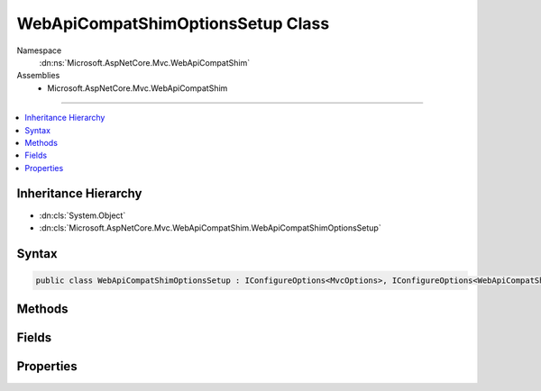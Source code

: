 

WebApiCompatShimOptionsSetup Class
==================================





Namespace
    :dn:ns:`Microsoft.AspNetCore.Mvc.WebApiCompatShim`
Assemblies
    * Microsoft.AspNetCore.Mvc.WebApiCompatShim

----

.. contents::
   :local:



Inheritance Hierarchy
---------------------


* :dn:cls:`System.Object`
* :dn:cls:`Microsoft.AspNetCore.Mvc.WebApiCompatShim.WebApiCompatShimOptionsSetup`








Syntax
------

.. code-block:: csharp

    public class WebApiCompatShimOptionsSetup : IConfigureOptions<MvcOptions>, IConfigureOptions<WebApiCompatShimOptions>








.. dn:class:: Microsoft.AspNetCore.Mvc.WebApiCompatShim.WebApiCompatShimOptionsSetup
    :hidden:

.. dn:class:: Microsoft.AspNetCore.Mvc.WebApiCompatShim.WebApiCompatShimOptionsSetup

Methods
-------

.. dn:class:: Microsoft.AspNetCore.Mvc.WebApiCompatShim.WebApiCompatShimOptionsSetup
    :noindex:
    :hidden:

    
    .. dn:method:: Microsoft.AspNetCore.Mvc.WebApiCompatShim.WebApiCompatShimOptionsSetup.Configure(Microsoft.AspNetCore.Mvc.MvcOptions)
    
        
    
        
        :type options: Microsoft.AspNetCore.Mvc.MvcOptions
    
        
        .. code-block:: csharp
    
            public void Configure(MvcOptions options)
    
    .. dn:method:: Microsoft.AspNetCore.Mvc.WebApiCompatShim.WebApiCompatShimOptionsSetup.Configure(Microsoft.AspNetCore.Mvc.WebApiCompatShim.WebApiCompatShimOptions)
    
        
    
        
        :type options: Microsoft.AspNetCore.Mvc.WebApiCompatShim.WebApiCompatShimOptions
    
        
        .. code-block:: csharp
    
            public void Configure(WebApiCompatShimOptions options)
    

Fields
------

.. dn:class:: Microsoft.AspNetCore.Mvc.WebApiCompatShim.WebApiCompatShimOptionsSetup
    :noindex:
    :hidden:

    
    .. dn:field:: Microsoft.AspNetCore.Mvc.WebApiCompatShim.WebApiCompatShimOptionsSetup.DefaultAreaName
    
        
        :rtype: System.String
    
        
        .. code-block:: csharp
    
            public static readonly string DefaultAreaName
    

Properties
----------

.. dn:class:: Microsoft.AspNetCore.Mvc.WebApiCompatShim.WebApiCompatShimOptionsSetup
    :noindex:
    :hidden:

    
    .. dn:property:: Microsoft.AspNetCore.Mvc.WebApiCompatShim.WebApiCompatShimOptionsSetup.Name
    
        
        :rtype: System.String
    
        
        .. code-block:: csharp
    
            public string Name { get; set; }
    

